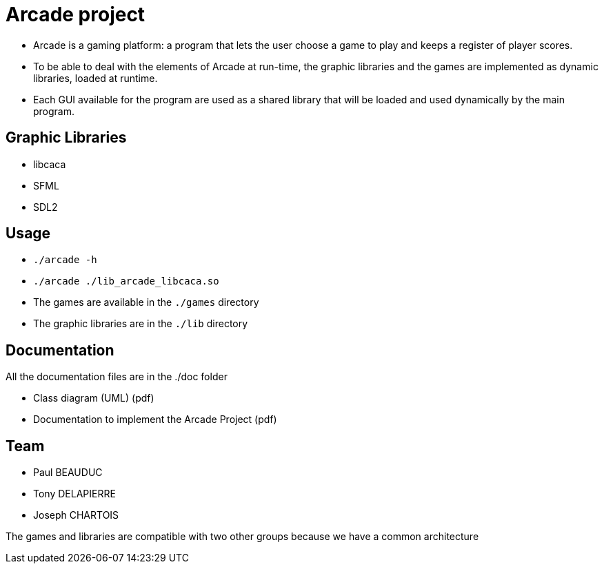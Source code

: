 = Arcade project

* Arcade is a gaming platform: a program that lets the user choose a game to play and keeps a register of player scores.

* To be able to deal with the elements of Arcade at run-time, the graphic libraries and the games are implemented as dynamic libraries, loaded at runtime.

* Each GUI available for the program are used as a shared library that will be loaded and used dynamically by the main
program.

== Graphic Libraries

* libcaca
* SFML
* SDL2

== Usage

* `./arcade -h`
* `./arcade ./lib_arcade_libcaca.so`
* The games are available in the `./games` directory
* The graphic libraries are in the `./lib` directory

== Documentation

All the documentation files are in the ./doc folder

* Class diagram (UML) (pdf)
* Documentation to implement the Arcade Project (pdf)

== Team

* Paul BEAUDUC
* Tony DELAPIERRE
* Joseph CHARTOIS

The games and libraries are compatible with two other groups because we have a common architecture

